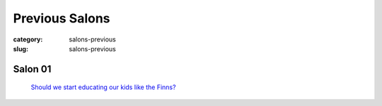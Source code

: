 Previous Salons
==================================================

:category: salons-previous
:slug: salons-previous

Salon 01
--------------------------------------------------
	`Should we start educating our kids like the Finns\?`_ 

.. _Should we start educating our kids like the Finns\?: salon-01.html



	